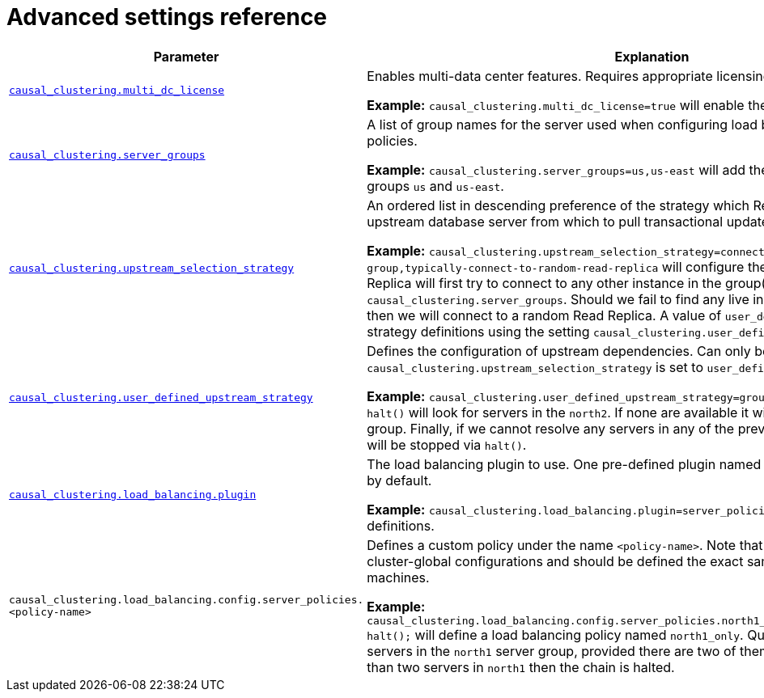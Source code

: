 [role=enterprise-edition]
[[clustering-advanced-settings]]
= Advanced settings reference
:description: This section lists the advanced settings related to running a Neo4j Causal Cluster. 

[options="header",width="100%",cols="1,3"]
|===
| Parameter
| Explanation

| `xref:reference/configuration-settings.adoc#config_causal_clustering.multi_dc_license[causal_clustering.multi_dc_license]`
| Enables multi-data center features. Requires appropriate licensing.

*Example:* `causal_clustering.multi_dc_license=true` will enable the multi-data center features.

| `xref:reference/configuration-settings.adoc#config_causal_clustering.server_groups[causal_clustering.server_groups]`
| A list of group names for the server used when configuring load balancing and replication policies.

*Example:* `causal_clustering.server_groups=us,us-east` will add the current instance to the groups `us` and `us-east`.

| `xref:reference/configuration-settings.adoc#config_causal_clustering.upstream_selection_strategy[causal_clustering.upstream_selection_strategy]`
| An ordered list in descending preference of the strategy which Read Replicas use to choose upstream database server from which to pull transactional updates.

*Example:* `causal_clustering.upstream_selection_strategy=connect-randomly-within-server-group,typically-connect-to-random-read-replica` will configure the behavior so that the Read Replica will first try to connect to any other instance in the group(s) specified in `causal_clustering.server_groups`.
Should we fail to find any live instances in those groups, then we will connect to a random Read Replica.
A value of `user_defined` will enable custom strategy definitions using the setting `causal_clustering.user_defined_upstream_strategy`.

| `xref:reference/configuration-settings.adoc#config_causal_clustering.user_defined_upstream_strategy[causal_clustering.user_defined_upstream_strategy]`
| Defines the configuration of upstream dependencies.
Can only be used if `causal_clustering.upstream_selection_strategy` is set to `user_defined`.

*Example:* `causal_clustering.user_defined_upstream_strategy=groups(north2); groups(north); halt()` will look for servers in the `north2`.
If none are available it will look in the `north` server group.
Finally, if we cannot resolve any servers in any of the previous groups, then rule chain will be stopped via `halt()`.

| `xref:reference/configuration-settings.adoc#config_causal_clustering.load_balancing.plugin[causal_clustering.load_balancing.plugin]`
| The load balancing plugin to use.
One pre-defined plugin named `server_policies` is available by default.

*Example:* `causal_clustering.load_balancing.plugin=server_policies` will enable custom policy definitions.

| `causal_clustering.load_balancing.config.server_policies.<policy-name>`
| Defines a custom policy under the name `<policy-name>`.
Note that load balancing policies are cluster-global configurations and should be defined the exact same way on all core machines.

*Example:* `causal_clustering.load_balancing.config.server_policies.north1_only=groups(north1)->min(2); halt();` will define a load balancing policy named `north1_only`.
Queries are only sent to servers in the `north1` server group, provided there are two of them available.
If there are less than two servers in `north1` then the chain is halted.
|===
